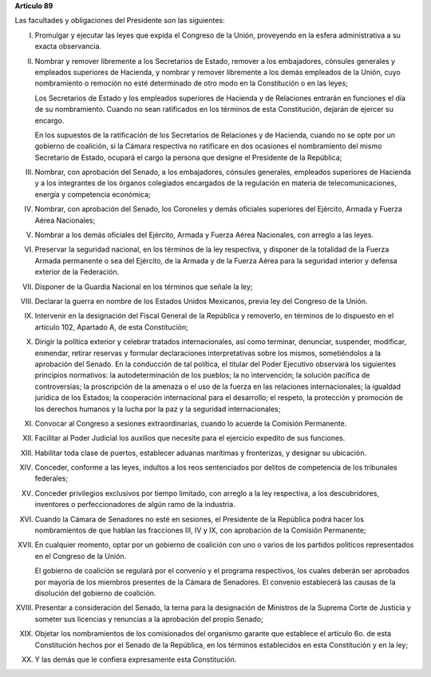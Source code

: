 **Artículo 89**

Las facultades y obligaciones del Presidente son las siguientes:

I. Promulgar y ejecutar las leyes que expida el Congreso de la Unión,
   proveyendo en la esfera administrativa a su exacta observancia.

II. Nombrar y remover libremente a los Secretarios de Estado, remover a
    los embajadores, cónsules generales y empleados superiores de
    Hacienda, y nombrar y remover libremente a los demás empleados de la
    Unión, cuyo nombramiento o remoción no esté determinado de otro modo
    en la Constitución o en las leyes;

    Los Secretarios de Estado y los empleados superiores de Hacienda y
    de Relaciones entrarán en funciones el día de su
    nombramiento. Cuando no sean ratificados en los términos de esta
    Constitución, dejarán de ejercer su encargo.

    En los supuestos de la ratificación de los Secretarios de Relaciones
    y de Hacienda, cuando no se opte por un gobierno de coalición, si la
    Cámara respectiva no ratificare en dos ocasiones el nombramiento del
    mismo Secretario de Estado, ocupará el cargo la persona que designe
    el Presidente de la República;

III. Nombrar, con aprobación del Senado, a los embajadores, cónsules
     generales, empleados superiores de Hacienda y a los integrantes de
     los órganos colegiados encargados de la regulación en materia de
     telecomunicaciones, energía y competencia económica;

IV. Nombrar, con aprobación del Senado, los Coroneles y demás oficiales
    superiores del Ejército, Armada y Fuerza Aérea Nacionales;

V. Nombrar a los demás oficiales del Ejército, Armada y Fuerza Aérea
   Nacionales, con arreglo a las leyes.

VI. Preservar la seguridad nacional, en los términos de la ley
    respectiva, y disponer de la totalidad de la Fuerza Armada
    permanente o sea del Ejército, de la Armada y de la Fuerza Aérea
    para la seguridad interior y defensa exterior de la Federación.

VII. Disponer de la Guardia Nacional en los términos que señale la ley;

VIII. Declarar la guerra en nombre de los Estados Unidos Mexicanos,
      previa ley del Congreso de la Unión.

IX. Intervenir en la designación del Fiscal General de la República y
    removerlo, en términos de lo dispuesto en el artículo 102, Apartado
    A, de esta Constitución;

X. Dirigir la política exterior y celebrar tratados internacionales, así
   como terminar, denunciar, suspender, modificar, enmendar, retirar
   reservas y formular declaraciones interpretativas sobre los mismos,
   sometiéndolos a la aprobación del Senado. En la conducción de tal
   política, el titular del Poder Ejecutivo observará los siguientes
   principios normativos: la autodeterminación de los pueblos; la no
   intervención; la solución pacífica de controversias; la proscripción
   de la amenaza o el uso de la fuerza en las relaciones
   internacionales; la igualdad jurídica de los Estados; la cooperación
   internacional para el desarrollo; el respeto, la protección y
   promoción de los derechos humanos y la lucha por la paz y la
   seguridad internacionales;

XI. Convocar al Congreso a sesiones extraordinarias, cuando lo acuerde
    la Comisión Permanente.

XII. Facilitar al Poder Judicial los auxilios que necesite para el
     ejercicio expedito de sus funciones.

XIII. Habilitar toda clase de puertos, establecer aduanas marítimas y
      fronterizas, y designar su ubicación.

XIV. Conceder, conforme a las leyes, indultos a los reos sentenciados
     por delitos de competencia de los tribunales federales;

XV. Conceder privilegios exclusivos por tiempo limitado, con arreglo a
    la ley respectiva, a los descubridores, inventores o
    perfeccionadores de algún ramo de la industria.

XVI. Cuando la Cámara de Senadores no esté en sesiones, el Presidente de
     la República podrá hacer los nombramientos de que hablan las
     fracciones III, IV y IX, con aprobación de la Comisión Permanente;

XVII. En cualquier momento, optar por un gobierno de coalición con uno o
      varios de los partidos políticos representados en el Congreso de
      la Unión.

      El gobierno de coalición se regulará por el convenio y el programa
      respectivos, los cuales deberán ser aprobados por mayoría de los
      miembros presentes de la Cámara de Senadores. El convenio
      establecerá las causas de la disolución del gobierno de coalición.

XVIII. Presentar a consideración del Senado, la terna para la
       designación de Ministros de la Suprema Corte de Justicia y
       someter sus licencias y renuncias a la aprobación del propio
       Senado;

XIX. Objetar los nombramientos de los comisionados del organismo garante
     que establece el artículo 6o. de esta Constitución hechos por el
     Senado de la República, en los términos establecidos en esta
     Constitución y en la ley;

XX. Y las demás que le confiera expresamente esta Constitución.
